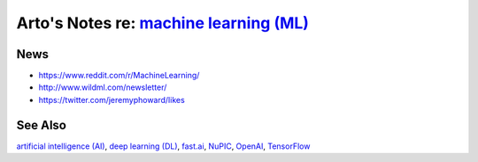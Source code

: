 *******************************************************************************************
Arto's Notes re: `machine learning (ML) <https://en.wikipedia.org/wiki/Machine_learning>`__
*******************************************************************************************

News
====

* https://www.reddit.com/r/MachineLearning/
* http://www.wildml.com/newsletter/
* https://twitter.com/jeremyphoward/likes

See Also
========

`artificial intelligence (AI) <ai>`__,
`deep learning (DL) <dl>`__,
`fast.ai <fastai>`__,
`NuPIC <nupic>`__,
`OpenAI <openai>`__,
`TensorFlow <tensorflow>`__
